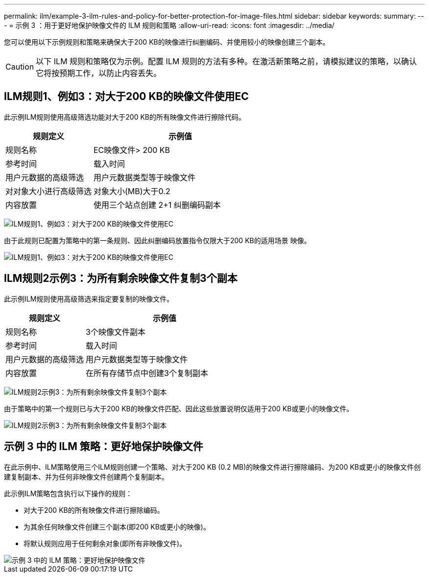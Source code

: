 ---
permalink: ilm/example-3-ilm-rules-and-policy-for-better-protection-for-image-files.html 
sidebar: sidebar 
keywords:  
summary:  
---
= 示例 3 ：用于更好地保护映像文件的 ILM 规则和策略
:allow-uri-read: 
:icons: font
:imagesdir: ../media/


[role="lead"]
您可以使用以下示例规则和策略来确保大于200 KB的映像进行纠删编码、并使用较小的映像创建三个副本。


CAUTION: 以下 ILM 规则和策略仅为示例。配置 ILM 规则的方法有多种。在激活新策略之前，请模拟建议的策略，以确认它将按预期工作，以防止内容丢失。



== ILM规则1、例如3：对大于200 KB的映像文件使用EC

此示例ILM规则使用高级筛选功能对大于200 KB的所有映像文件进行擦除代码。

[cols="1a,2a"]
|===
| 规则定义 | 示例值 


 a| 
规则名称
 a| 
EC映像文件> 200 KB



 a| 
参考时间
 a| 
载入时间



 a| 
用户元数据的高级筛选
 a| 
用户元数据类型等于映像文件



 a| 
对对象大小进行高级筛选
 a| 
对象大小(MB)大于0.2



 a| 
内容放置
 a| 
使用三个站点创建 2+1 纠删编码副本

|===
image:../media/policy_3_rule_1_ec_images_adv_filtering.gif["ILM规则1、例如3：对大于200 KB的映像文件使用EC"]

由于此规则已配置为策略中的第一条规则、因此纠删编码放置指令仅限大于200 KB的适用场景 映像。

image::../media/policy_2_rule_1_ec_objects_placements.png[ILM规则1、例如3：对大于200 KB的映像文件使用EC]



== ILM规则2示例3：为所有剩余映像文件复制3个副本

此示例ILM规则使用高级筛选来指定要复制的映像文件。

[cols="1a,2a"]
|===
| 规则定义 | 示例值 


 a| 
规则名称
 a| 
3个映像文件副本



 a| 
参考时间
 a| 
载入时间



 a| 
用户元数据的高级筛选
 a| 
用户元数据类型等于映像文件



 a| 
内容放置
 a| 
在所有存储节点中创建3个复制副本

|===
image:../media/policy_3_rule_2_copies_for_images_adv_filtering.gif["ILM规则2示例3：为所有剩余映像文件复制3个副本"]

由于策略中的第一个规则已与大于200 KB的映像文件匹配、因此这些放置说明仅适用于200 KB或更小的映像文件。

image::../media/policy_3_rule_2_copies_for_images_placements.png[ILM规则2示例3：为所有剩余映像文件复制3个副本]



== 示例 3 中的 ILM 策略：更好地保护映像文件

在此示例中、ILM策略使用三个ILM规则创建一个策略、对大于200 KB (0.2 MB)的映像文件进行擦除编码、为200 KB或更小的映像文件创建复制副本、并为任何非映像文件创建两个复制副本。

此示例ILM策略包含执行以下操作的规则：

* 对大于200 KB的所有映像文件进行擦除编码。
* 为其余任何映像文件创建三个副本(即200 KB或更小的映像)。
* 将默认规则应用于任何剩余对象(即所有非映像文件)。


image::../media/policy_3_configured_policy.gif[示例 3 中的 ILM 策略：更好地保护映像文件]
